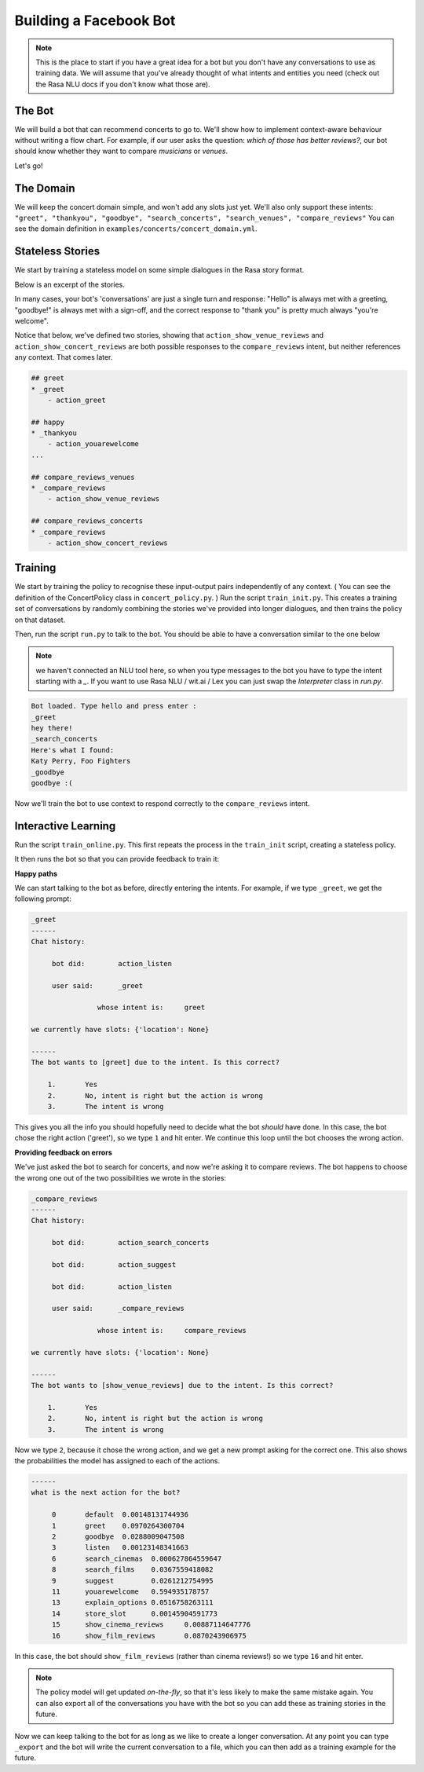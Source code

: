 .. _tutorial_scratch:

Building a Facebook Bot
=======================

.. note:: This is the place to start if you have a great idea for a bot but you don't have any conversations to use as training data. We will assume that you've already thought of what intents and entities you need (check out the Rasa NLU docs if you don't know what those are).

The Bot
^^^^^^^

We will build a bot that can recommend concerts to go to.
We'll show how to implement context-aware behaviour without writing a flow chart.
For example, if our user asks the question: *which of those has better reviews?*,
our bot should know whether they want to compare *musicians* or *venues*.

Let's go!



The Domain
^^^^^^^^^^

We will keep the concert domain simple, and won't add any slots just yet.
We'll also only support these intents:
``"greet", "thankyou", "goodbye", "search_concerts", "search_venues", "compare_reviews"``
You can see the domain definition in ``examples/concerts/concert_domain.yml``.



Stateless Stories
^^^^^^^^^^^^^^^^^

We start by training a stateless model on some simple dialogues in the Rasa story format.

Below is an excerpt of the stories.

In many cases, your bot's 'conversations' are just a single turn and response:
"Hello" is always met with a greeting, "goodbye!" is always met with a sign-off,
and the correct response to "thank you" is pretty much always "you're welcome".


Notice that below, we've defined two stories, showing that
``action_show_venue_reviews`` and ``action_show_concert_reviews``
are both possible responses to the ``compare_reviews`` intent, but neither references
any context. That comes later.


.. code-block:: md

   ## greet
   * _greet
       - action_greet

   ## happy
   * _thankyou
       - action_youarewelcome
   ...

   ## compare_reviews_venues
   * _compare_reviews
       - action_show_venue_reviews

   ## compare_reviews_concerts
   * _compare_reviews
       - action_show_concert_reviews



Training
^^^^^^^^

We start by training the policy to recognise these input-output pairs independently of any context.
( You can see the definition of the ConcertPolicy class in ``concert_policy.py``. )
Run the script ``train_init.py``.
This creates a training set of conversations by randomly combining the
stories we've provided into longer dialogues, and then trains the policy on that dataset.

Then, run the script ``run.py`` to talk to the bot.
You should be able to have a conversation similar to the one below

.. note::
    we haven't connected an NLU tool here,
    so when you type messages to the bot you have to
    type the intent starting with a `_`.
    If you want to use Rasa NLU / wit.ai / Lex you
    can just swap the `Interpreter` class in `run.py`.


.. code-block:: text

   Bot loaded. Type hello and press enter :
   _greet
   hey there!
   _search_concerts
   Here's what I found:
   Katy Perry, Foo Fighters
   _goodbye
   goodbye :(


Now we'll train the bot to use context
to respond correctly to the ``compare_reviews`` intent.


Interactive Learning
^^^^^^^^^^^^^^^^^^^^

Run the script ``train_online.py``.
This first repeats the process in the ``train_init`` script, creating
a stateless policy.

It then runs the bot so that you can provide feedback to train it:

**Happy paths**

We can start talking to the bot as before,
directly entering the intents. For example, if we type ``_greet``, we get the following prompt:

.. code-block:: text

   _greet
   ------
   Chat history:

        bot did:	action_listen

        user said:	_greet

        	   whose intent is:	greet

   we currently have slots: {'location': None}

   ------
   The bot wants to [greet] due to the intent. Is this correct?

       1.	Yes
       2.	No, intent is right but the action is wrong
       3.	The intent is wrong


This gives you all the info you should hopefully need to decide
what the bot *should* have done.
In this case, the bot chose the right action ('greet'), so we type ``1`` and hit enter.
We continue this loop until the bot chooses the wrong action.

**Providing feedback on errors**

We've just asked the bot to search for concerts, and now we're asking it to compare reviews. The bot happens to choose the wrong one out of the two possibilities we wrote in the stories:

.. code-block:: text

   _compare_reviews
   ------
   Chat history:

        bot did:	action_search_concerts

        bot did:	action_suggest

        bot did:	action_listen

        user said:	_compare_reviews

        	   whose intent is:	compare_reviews

   we currently have slots: {'location': None}

   ------
   The bot wants to [show_venue_reviews] due to the intent. Is this correct?

       1.	Yes
       2.	No, intent is right but the action is wrong
       3.	The intent is wrong


Now we type ``2``, because it chose the wrong action,
and we get a new prompt asking for the correct one.
This also shows the probabilities the model has assigned to each of the actions.

.. code-block:: text

   ------
   what is the next action for the bot?

        0	default	 0.00148131744936
        1	greet	 0.0970264300704
        2	goodbye	 0.0288009047508
        3	listen	 0.00123148341663
        6	search_cinemas	0.000627864559647
        8	search_films	0.0367559418082
        9	suggest		0.0261212754995
        11	youarewelcome	0.594935178757
        13	explain_options	0.0516758263111
        14	store_slot	0.00145904591773
        15	show_cinema_reviews	0.00887114647776
        16	show_film_reviews	0.0870243906975


In this case, the bot should ``show_film_reviews`` (rather than cinema reviews!) so we type ``16`` and hit enter.

.. note:: The policy model will get updated *on-the-fly*,
   so that it's less likely to make the same mistake again.
   You can also export all of the conversations you have with the bot so you can add these as training stories in the future.

Now we can keep talking to the bot for as long as we like
to create a longer conversation. At any point you can type ``_export``
and the bot will write the current conversation to a file,
which you can then add as a training example for the future.

